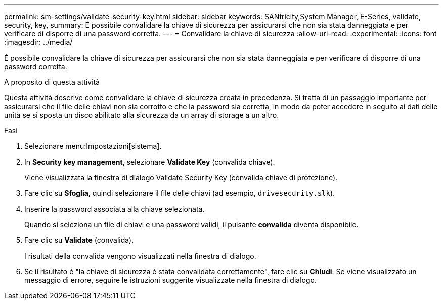 ---
permalink: sm-settings/validate-security-key.html 
sidebar: sidebar 
keywords: SANtricity,System Manager, E-Series, validate, security, key, 
summary: È possibile convalidare la chiave di sicurezza per assicurarsi che non sia stata danneggiata e per verificare di disporre di una password corretta. 
---
= Convalidare la chiave di sicurezza
:allow-uri-read: 
:experimental: 
:icons: font
:imagesdir: ../media/


[role="lead"]
È possibile convalidare la chiave di sicurezza per assicurarsi che non sia stata danneggiata e per verificare di disporre di una password corretta.

.A proposito di questa attività
Questa attività descrive come convalidare la chiave di sicurezza creata in precedenza. Si tratta di un passaggio importante per assicurarsi che il file delle chiavi non sia corrotto e che la password sia corretta, in modo da poter accedere in seguito ai dati delle unità se si sposta un disco abilitato alla sicurezza da un array di storage a un altro.

.Fasi
. Selezionare menu:Impostazioni[sistema].
. In *Security key management*, selezionare *Validate Key* (convalida chiave).
+
Viene visualizzata la finestra di dialogo Validate Security Key (convalida chiave di protezione).

. Fare clic su *Sfoglia*, quindi selezionare il file delle chiavi (ad esempio, `drivesecurity.slk`).
. Inserire la password associata alla chiave selezionata.
+
Quando si seleziona un file di chiavi e una password validi, il pulsante *convalida* diventa disponibile.

. Fare clic su *Validate* (convalida).
+
I risultati della convalida vengono visualizzati nella finestra di dialogo.

. Se il risultato è "la chiave di sicurezza è stata convalidata correttamente", fare clic su *Chiudi*. Se viene visualizzato un messaggio di errore, seguire le istruzioni suggerite visualizzate nella finestra di dialogo.

